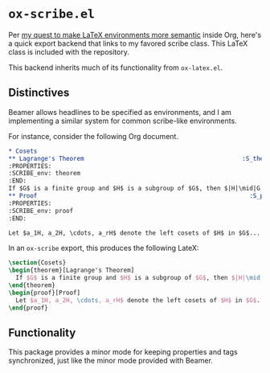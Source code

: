 #+AUTHOR: Nathanael Gentry

* =ox-scribe.el=
Per [[https://emacs.stackexchange.com/questions/52530/semantic-way-to-export-org-subtrees-inside-arbitrary-latex-environments/52538#52538][my quest to make LaTeX environments more semantic]] inside Org, here's a
quick export backend that links to my favored scribe class. This LaTeX class is
included with the repository.

This backend inherits much of its functionality from =ox-latex.el=.

** Distinctives
Beamer allows headlines to be specified as environments, and I am implementing a
similar system for common scribe-like environments.

For instance, consider the following Org document.
#+begin_src org
  ,* Cosets
  ,** Lagrange's Theorem                                            :S_theorem:
  :PROPERTIES:
  :SCRIBE_env: theorem
  :END:
  If $G$ is a finite group and $H$ is a subgroup of $G$, then $|H|\mid|G|$.
  ,** Proof                                                           :S_proof:
  :PROPERTIES:
  :SCRIBE_env: proof
  :END:

  Let $a_1H, a_2H, \cdots, a_rH$ denote the left cosets of $H$ in $G$...
#+end_src

In an =ox-scribe= export, this produces the following LateX:
#+begin_src latex
  \section{Cosets}
  \begin{theorem}[Lagrange's Theorem]
    If $G$ is a finite group and $H$ is a subgroup of $G$, then $|H|\mid|G|$.
  \end{theorem}
  \begin{proof}[Proof]
    Let $a_1H, a_2H, \cdots, a_rH$ denote the left cosets of $H$ in $G$...
  \end{proof}
#+end_src

** Functionality
This package provides a minor mode for keeping properties and tags synchronized,
just like the minor mode provided with Beamer.
